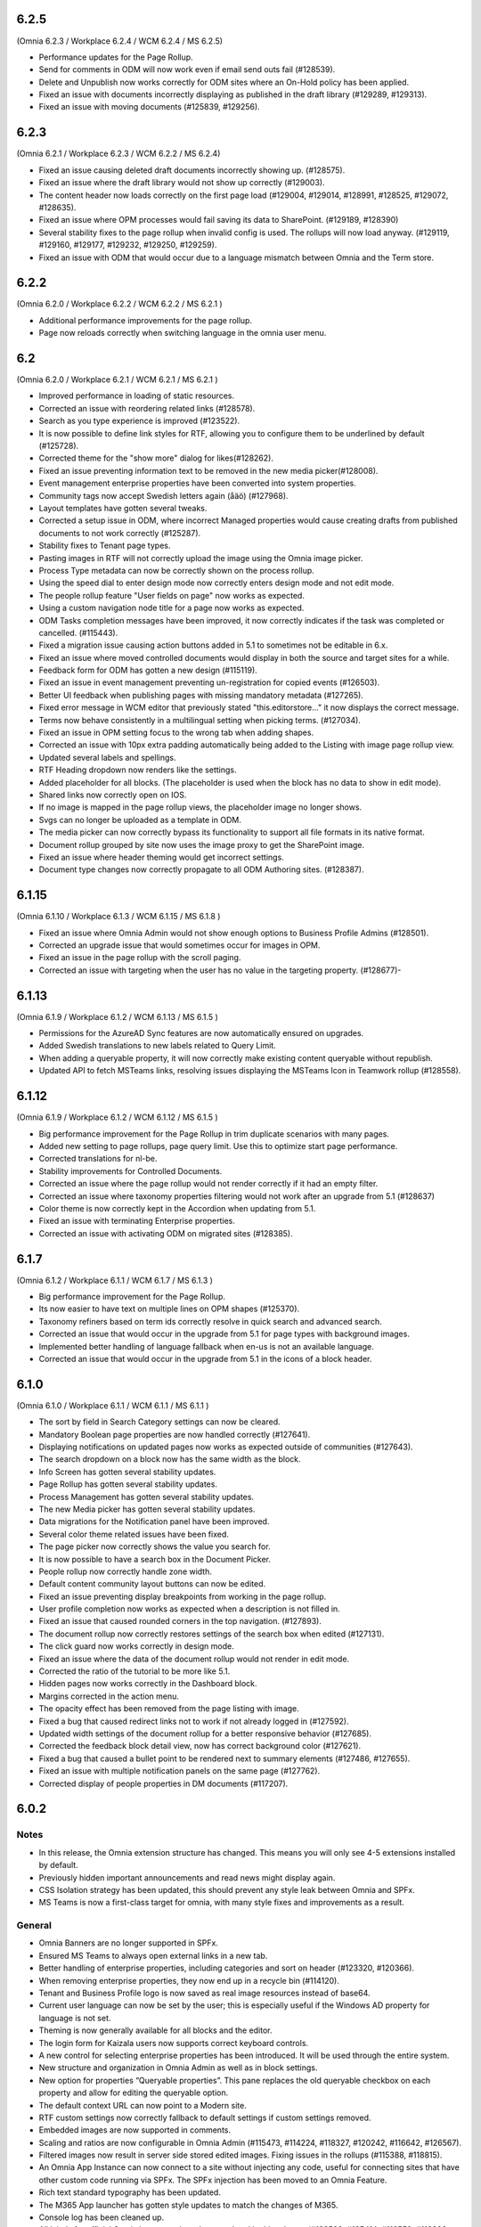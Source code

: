 6.2.5
========================================
(Omnia 6.2.3 / Workplace 6.2.4 / WCM 6.2.4 / MS 6.2.5)

- Performance updates for the Page Rollup.
- Send for comments in ODM will now work even if email send outs fail (#128539).
- Delete and Unpublish now works correctly for ODM sites where an On-Hold policy has been applied.
- Fixed an issue with documents incorrectly displaying as published in the draft library (#129289, #129313).
- Fixed an issue with moving documents (#125839, #129256).

6.2.3
========================================
(Omnia 6.2.1 / Workplace 6.2.3 / WCM 6.2.2 / MS 6.2.4)

- Fixed an issue causing deleted draft documents incorrectly showing up. (#128575).
- Fixed an issue where the draft library would not show up correctly (#129003).
- The content header now loads correctly on the first page load (#129004, #129014, #128991, #128525, #129072, #128635).
- Fixed an issue where OPM processes would fail saving its data to SharePoint. (#129189, #128390)
- Several stability fixes to the page rollup when invalid config is used. The rollups will now load anyway. (#129119, #129160, #129177, #129232, #129250, #129259).
- Fixed an issue with ODM that would occur due to a language mismatch between Omnia and the Term store.

6.2.2
========================================
(Omnia 6.2.0 / Workplace 6.2.2 / WCM 6.2.2 / MS 6.2.1 )

- Additional performance improvements for the page rollup.
- Page now reloads correctly when switching language in the omnia user menu.

6.2
========================================
(Omnia 6.2.0 / Workplace 6.2.1 / WCM 6.2.1 / MS 6.2.1 )

- Improved performance in loading of static resources.
- Corrected an issue with reordering related links (#128578).
- Search as you type experience is improved (#123522).
- It is now possible to define link styles for RTF, allowing you to configure them to be underlined by default (#125728).
- Corrected theme for the "show more" dialog for likes(#128262).
- Fixed an issue preventing information text to be removed in the new media picker(#128008).
- Event management enterprise properties have been converted into system properties.
- Community tags now accept Swedish letters again (åäö) (#127968).
- Layout templates have gotten several tweaks.
- Corrected a setup issue in ODM, where incorrect Managed properties would cause creating drafts from published documents to not work correctly (#125287).
- Stability fixes to Tenant page types.
- Pasting images in RTF will not correctly upload the image using the Omnia image picker.
- Process Type metadata can now be correctly shown on the process rollup.
- Using the speed dial to enter design mode now correctly enters design mode and not edit mode.
- The people rollup feature "User fields on page" now works as expected.
- Using a custom navigation node title for a page now works as expected.
- ODM Tasks completion messages have been improved, it now correctly indicates if the task was completed or cancelled. (#115443).
- Fixed a migration issue causing action buttons added in 5.1 to sometimes not be editable in 6.x.
- Fixed an issue where moved controlled documents would display in both the source and target sites for a while.
- Feedback form for ODM has gotten a new design (#115119).
- Fixed an issue in event management preventing un-registration for copied events (#126503).
- Better UI feedback when publishing pages with missing mandatory metadata (#127265).
- Fixed error message in WCM editor that previously stated "this.editorstore..." it now displays the correct message.
- Terms now behave consistently in a multilingual setting when picking terms. (#127034).
- Fixed an issue in OPM setting focus to the wrong tab when adding shapes.
- Corrected an issue with 10px extra padding automatically being added to the Listing with image page rollup view.
- Updated several labels and spellings.
- RTF Heading dropdown now renders like the settings. 
- Added placeholder for all blocks. (The placeholder is used when the block has no data to show in edit mode).
- Shared links now correctly open on IOS. 
- If no image is mapped in the page rollup views, the placeholder image no longer shows.
- Svgs can no longer be uploaded as a template in ODM. 
- The media picker can now correctly bypass its functionality to support all file formats in its native format. 
- Document rollup grouped by site now uses the image proxy to get the SharePoint image. 
- Fixed an issue where header theming would get incorrect settings.
- Document type changes now correctly propagate to all ODM Authoring sites. (#128387).


6.1.15
========================================
(Omnia 6.1.10 / Workplace 6.1.3 / WCM 6.1.15 / MS 6.1.8 )

- Fixed an issue where Omnia Admin would not show enough options to Business Profile Admins (#128501).
- Corrected an upgrade issue that would sometimes occur for images in OPM. 
- Fixed an issue in the page rollup with the scroll paging.
- Corrected an issue with targeting when the user has no value in the targeting property. (#128677)-


6.1.13
========================================
(Omnia 6.1.9 / Workplace 6.1.2 / WCM 6.1.13 / MS 6.1.5 )

- Permissions for the AzureAD Sync features are now automatically ensured on upgrades. 
- Added Swedish translations to new labels related to Query Limit.
- When adding a queryable property, it will now correctly make existing content queryable without republish.
- Updated API to fetch MSTeams links, resolving issues displaying the MSTeams Icon in Teamwork rollup (#128558).

6.1.12
========================================
(Omnia 6.1.9 / Workplace 6.1.2 / WCM 6.1.12 / MS 6.1.5 )

- Big performance improvement for the Page Rollup in trim duplicate scenarios with many pages.
- Added new setting to page rollups, page query limit. Use this to optimize start page performance.
- Corrected translations for nl-be.
- Stability improvements for Controlled Documents. 
- Corrected an issue where the page rollup would not render correctly if it had an empty filter.
- Corrected an issue where taxonomy properties filtering would not work after an upgrade from 5.1 (#128637)
- Color theme is now correctly kept in the Accordion when updating from 5.1.
- Fixed an issue with terminating Enterprise properties. 
- Corrected an issue with activating ODM on migrated sites (#128385).


6.1.7
========================================
(Omnia 6.1.2 / Workplace 6.1.1 / WCM 6.1.7 / MS 6.1.3 )

- Big performance improvement for the Page Rollup.
- Its now easier to have text on multiple lines on OPM shapes (#125370).
- Taxonomy refiners based on term ids correctly resolve in quick search and advanced search.
- Corrected an issue that would occur in the upgrade from 5.1 for page types with background images.
- Implemented better handling of language fallback when en-us is not an available language. 
- Corrected an issue that would occur in the upgrade from 5.1 in the icons of a block header.

6.1.0
========================================
(Omnia 6.1.0 / Workplace 6.1.1 / WCM 6.1.1 / MS 6.1.1 )


- The sort by field in Search Category settings can now be cleared.
- Mandatory Boolean page properties are now handled correctly (#127641).
- Displaying notifications on updated pages now works as expected outside of communities (#127643).
- The search dropdown on a block now has the same width as the block.
- Info Screen has gotten several stability updates.
- Page Rollup has gotten several stability updates.
- Process Management has gotten several stability updates.
- The new Media picker has gotten several stability updates.
- Data migrations for the Notification panel have been improved.
- Several color theme related issues have been fixed.
- The page picker now correctly shows the value you search for.
- It is now possible to have a search box in the Document Picker.
- People rollup now correctly handle zone width.
- Default content community layout buttons can now be edited.
- Fixed an issue preventing display breakpoints from working in the page rollup.
- User profile completion now works as expected when a description is not filled in.
- Fixed an issue that caused rounded corners in the top navigation. (#127893).
- The document rollup now correctly restores settings of the search box when edited (#127131).
- The click guard now works correctly in design mode.
- Fixed an issue where the data of the document rollup would not render in edit mode.
- Corrected the ratio of the tutorial to be more like 5.1.
- Hidden pages now works correctly in the Dashboard block.
- Margins corrected in the action menu.
- The opacity effect has been removed from the page listing with image.
- Fixed a bug that caused redirect links not to work if not already logged in (#127592).
- Updated width settings of the document rollup for a better responsive behavior (#127685).
- Corrected the feedback block detail view, now has correct background color (#127621).
- Fixed a bug that caused a bullet point to be rendered next to summary elements (#127486, #127655).
- Fixed an issue with multiple notification panels on the same page (#127762).
- Corrected display of people properties in DM documents (#117207).


6.0.2
========================================


Notes
************************
- In this release, the Omnia extension structure has changed. This means you will only see 4-5 extensions installed by default.
- Previously hidden important announcements and read news might display again.
- CSS Isolation strategy has been updated, this should prevent any style leak between Omnia and SPFx.
- MS Teams is now a first-class target for omnia, with many style fixes and improvements as a result.

General
***********************
- Omnia Banners are no longer supported in SPFx.
- Ensured MS Teams to always open external links in a new tab.
- Better handling of enterprise properties, including categories and sort on header (#123320, #120366).
- When removing enterprise properties, they now end up in a recycle bin (#114120).
- Tenant and Business Profile logo is now saved as real image resources instead of base64.
- Current user language can now be set by the user; this is especially useful if the Windows AD property for language is not set.
- Theming is now generally available for all blocks and the editor.
- The login form for Kaizala users now supports correct keyboard controls.
- A new control for selecting enterprise properties has been introduced. It will be used through the entire system. 
- New structure and organization in Omnia Admin as well as in block settings.
- New option for properties “Queryable properties”. This pane replaces the old queryable checkbox on each property and allow for editing the queryable option.
- The default context URL can now point to a Modern site.
- RTF custom settings now correctly fallback to default settings if custom settings removed.
- Embedded images are now supported in comments. 
- Scaling and ratios are now configurable in Omnia Admin (#115473, #114224, #118327, #120242, #116642, #126567).
- Filtered images now result in server side stored edited images. Fixing issues in the rollups (#115388, #118815).
- An Omnia App Instance can now connect to a site without injecting any code, useful for connecting sites that have other custom code running via SPFx. The SPFx injection has been moved to an Omnia Feature.
- Rich text standard typography has been updated.
- The M365 App launcher has gotten style updates to match the changes of M365.
- Console log has been cleaned up.
- All labels for official Omnia languages have been updated in this release. (#123528, #125414, #116552, #113838, #126160, ).
- Better compression (Brotli) have been enabled for all resources resulting in better performance.
Workplace
**********************
- Info screen does not show session expired as often anymore (#122036).
- Sort order in the quick links block is no longer case sensitive (#125035).


Web Content Management
***********************
- Page types are now available on tenant level, see general release notes.
- Default content can now be specified, see general release notes. (#124775).
- Layout Templates are now available, this allows you to start a page type or root page collection from a predefined layout instead of empty.
- Edit mode on mobile has gotten several upgrades.
- The media picker has been improved, see general release notes (#114223, #114919, #126458).
- Open in dialog on People Rollup no longer affects the email link (#123092).
- People rollup now correctly displays people fields (#123705).
- Fixed an issue with deleting variations (#118456).
- The translation workflow has been improved (#123250).
- The new media picker now supports .svg files (#123514).
- Read news no longer depend on the device but is stored on your user profile instead.
- Status if an important announcement has been closed or not is now remembered across devices.
- Image ratios are now supported in newsletters.
- Several updates to the page picker.
- Stability improvements to the page sync. 
- Options for video embed has been expanded to correctly handle auto play and mute. Note: all options are not available in videos from MS Stream.
- The accordion block now has correct padding settings.
- Page properties can now be rendered in many new ways (See general release notes).
- Shape dividers are now available for the people rollup.
- People rollup now supports refiners based on term ids, useful in a multilingual environment with many translated terms.
-  Multi-value filters now have the correct AND/OR logic in people rollup.
- Section background images now work as expected (#124398).
- The reports now support much more data; the report is generated async and can later be downloaded. (#120247).
- Single people pickers now validate correctly on publish of a page (#125595).
- YouTube videos now show the correct preview in all rollups (#125258).
- Banners no longer have a faulty scrollbar (#124321, #124677).
- Improved compatibility of RSS feeds using enclosure tags (#121777, #123927).
- Tooltips now show correctly on Tab sections (#125115, #126105).
- Fixed an issue where the action buttons would not correctly render as multilingual (#125063).
- System properties (Non removable properties) can now be added to page types. 
- An action button can now be configured to add the current page to my personal links.
- Fixed an issue with the people rollup, it no longer causes incorrect results when clearing a refiner (#117366).
- People rollup now has an action for clearing a search (#119982).
- People rollup now has better handling of width (#124474).
- People rollup can now base its queries on current page metadata. 
- Fixed a navigation issue where settings would not reload correctly when navigating between business profiles without reloading the page (#126923).
- Fixed an issue with the URL segment storage in SharePoint (#124243).
- Corrected localization for dates in the Calendar Rollup and the Task Rollup. (#113575, #113582).
- Corrected an issue in the Notification panel settings that would occur when switching business profiles without reloading the page (#115247).
- Device breakpoints no longer show tabs with empty settings. The tabs are hidden instead. (#113972).
Reusable content
-------------------
- The flow for creating reusable content has been greatly improved, see general release notes (#122365, #124250, #126920, #128074).
- The page picker is now supported when selecting a page to reuse.
- Its now possible to reuse content between variations of a page. (#120352).

Page Rollup
-------------------

- Several performance improvements for all page queries (#123670)
- Its now possible to query a page rollup towards a specific variation, as well as the current page or the current user. The feature implementation has moved to the Query tab. (#124743).
- The dynamic roller view has gotten several stability updates and more consistent handling regarding number of slides (#124584).
- The page rollup feature "Exclude current page" now works correctly with variation pages (#121376, #121378).
- Opacity is now configurable for the Roller, Dynamic Roller and Card View. (#123681).
- Updates to the card view of the page rollup.
- The image ratio for page rollups is now configurable (#125021).
- DateTime and Integer fields will now correctly sort instead of sorting as strings.
- The loop setting, and number of items displayed for the Dynamic roller now works as expected. (#123925, #122082).
- Page Rollups now works correctly in SPFx (#125238).
- Open in dialogue no longer shows placeholder image (#115500).
- List view padding now works correctly when showing the no result message (#120774).
- Variations are now selected in the query section. It is now possible to select specific variations. (#114179).


RTF Updates
-------------------

- New design for the RTF quote style. 
- Text and image flow have received several fixes.
- Link color is now part of the settings (#124162, #124053, #123917).

Teamwork
***********************
- Fixed an issue causing default visitors not to applied to certain site types when provisioned.
- Properties for a teamwork template now uses property sets, allowing you to set dependent properties and ordering of properties (#123320).
- Document management and Process management MS Teams tabs can now be easily configured in the Template.
- Its now possible to add members and owners when creating a new teamwork.
- Confirmation emails are no longer sent when editing Teamwork.
- Validation when creating new Teamwork has been improved (#120614, #122066).
- Multiple App Administrators can now be assigned. If resource is an O365 group, the owners will be automatically synced. This will allow for the owner group to edit site properties (#124469).
- Fixed an issue that would sometimes cause the edit properties panel to not render correctly (#126141).


Document Management
***********************
- Features for retention and termination.
- Bulk update.
- Published ODM documents are now set as read only on a file level.
- Several changes to improve stability of the publish flow.
- Retention date can now be based on any enterprise property (#115742).
- Create new document action can now be added to any action button.
- Custom sort order for Terms now propagate correctly into the Document Management UI (#123926).
- Fixed an issue where sites would not be found when searching in the Create New Document Wizard (#126154)


Process Management
***********************
- Its now possible to publish processes with limited permissions.
- The process rollup now supports filters based on datetime.
- Archiving a process now works as expected (#124024).
- Fixed an issue with process navigation using the back button (#125663, #125264).
- Fixed an issue that impacted direct linking to processes (#126398).
- Process steps can now have pages as well as documents as related information.

Event Management
*****************
- Fixed an issue where having no participant limits would result in rendering Int.Max in the UI (#125038).
- Corrected an issue in the Admin UI where a table would have the wrong headings (#126597, #127623).


For Developers
***********************
- Omnia now uses the .NET Standard CSOM. 
- Several of the Omnia Core Extensions have been merged into one. 
- Better error handling when creating client context.
- When creating a SharePoint ClientContext, its now possible to use a username and password.

Preview
*************************
Also fixes preview issues (#126520, #126517, #126259)
